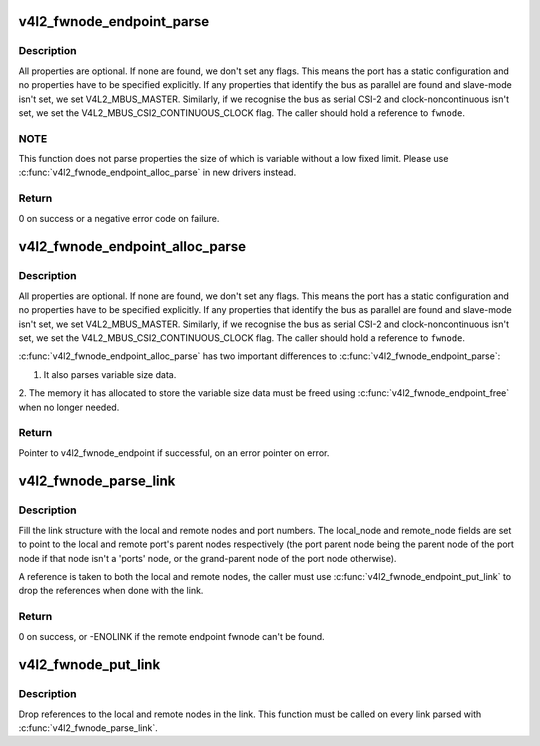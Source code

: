 .. -*- coding: utf-8; mode: rst -*-
.. src-file: drivers/media/v4l2-core/v4l2-fwnode.c

.. _`v4l2_fwnode_endpoint_parse`:

v4l2_fwnode_endpoint_parse
==========================

.. c:function:: int v4l2_fwnode_endpoint_parse(struct fwnode_handle *fwnode, struct v4l2_fwnode_endpoint *vep)

    parse all fwnode node properties

    :param struct fwnode_handle \*fwnode:
        pointer to the endpoint's fwnode handle

    :param struct v4l2_fwnode_endpoint \*vep:
        pointer to the V4L2 fwnode data structure

.. _`v4l2_fwnode_endpoint_parse.description`:

Description
-----------

All properties are optional. If none are found, we don't set any flags. This
means the port has a static configuration and no properties have to be
specified explicitly. If any properties that identify the bus as parallel
are found and slave-mode isn't set, we set V4L2_MBUS_MASTER. Similarly, if
we recognise the bus as serial CSI-2 and clock-noncontinuous isn't set, we
set the V4L2_MBUS_CSI2_CONTINUOUS_CLOCK flag. The caller should hold a
reference to \ ``fwnode``\ .

.. _`v4l2_fwnode_endpoint_parse.note`:

NOTE
----

This function does not parse properties the size of which is variable
without a low fixed limit. Please use \ :c:func:`v4l2_fwnode_endpoint_alloc_parse`\  in
new drivers instead.

.. _`v4l2_fwnode_endpoint_parse.return`:

Return
------

0 on success or a negative error code on failure.

.. _`v4l2_fwnode_endpoint_alloc_parse`:

v4l2_fwnode_endpoint_alloc_parse
================================

.. c:function:: struct v4l2_fwnode_endpoint *v4l2_fwnode_endpoint_alloc_parse(struct fwnode_handle *fwnode)

    parse all fwnode node properties

    :param struct fwnode_handle \*fwnode:
        pointer to the endpoint's fwnode handle

.. _`v4l2_fwnode_endpoint_alloc_parse.description`:

Description
-----------

All properties are optional. If none are found, we don't set any flags. This
means the port has a static configuration and no properties have to be
specified explicitly. If any properties that identify the bus as parallel
are found and slave-mode isn't set, we set V4L2_MBUS_MASTER. Similarly, if
we recognise the bus as serial CSI-2 and clock-noncontinuous isn't set, we
set the V4L2_MBUS_CSI2_CONTINUOUS_CLOCK flag. The caller should hold a
reference to \ ``fwnode``\ .

\ :c:func:`v4l2_fwnode_endpoint_alloc_parse`\  has two important differences to
\ :c:func:`v4l2_fwnode_endpoint_parse`\ :

1. It also parses variable size data.

2. The memory it has allocated to store the variable size data must be freed
using \ :c:func:`v4l2_fwnode_endpoint_free`\  when no longer needed.

.. _`v4l2_fwnode_endpoint_alloc_parse.return`:

Return
------

Pointer to v4l2_fwnode_endpoint if successful, on an error pointer
on error.

.. _`v4l2_fwnode_parse_link`:

v4l2_fwnode_parse_link
======================

.. c:function:: int v4l2_fwnode_parse_link(struct fwnode_handle *__fwnode, struct v4l2_fwnode_link *link)

    parse a link between two endpoints

    :param struct fwnode_handle \*__fwnode:
        pointer to the endpoint's fwnode at the local end of the link

    :param struct v4l2_fwnode_link \*link:
        pointer to the V4L2 fwnode link data structure

.. _`v4l2_fwnode_parse_link.description`:

Description
-----------

Fill the link structure with the local and remote nodes and port numbers.
The local_node and remote_node fields are set to point to the local and
remote port's parent nodes respectively (the port parent node being the
parent node of the port node if that node isn't a 'ports' node, or the
grand-parent node of the port node otherwise).

A reference is taken to both the local and remote nodes, the caller must use
\ :c:func:`v4l2_fwnode_endpoint_put_link`\  to drop the references when done with the
link.

.. _`v4l2_fwnode_parse_link.return`:

Return
------

0 on success, or -ENOLINK if the remote endpoint fwnode can't be
found.

.. _`v4l2_fwnode_put_link`:

v4l2_fwnode_put_link
====================

.. c:function:: void v4l2_fwnode_put_link(struct v4l2_fwnode_link *link)

    drop references to nodes in a link

    :param struct v4l2_fwnode_link \*link:
        pointer to the V4L2 fwnode link data structure

.. _`v4l2_fwnode_put_link.description`:

Description
-----------

Drop references to the local and remote nodes in the link. This function
must be called on every link parsed with \ :c:func:`v4l2_fwnode_parse_link`\ .

.. This file was automatic generated / don't edit.

